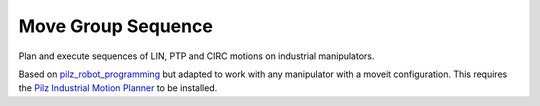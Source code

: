 Move Group Sequence
===================

Plan and execute sequences of LIN, PTP and CIRC motions on industrial manipulators.

Based on `pilz_robot_programming <https://github.com/PilzDE/pilz_industrial_motion/tree/melodic-devel/pilz_robot_programming>`_ but adapted to work with any manipulator with a moveit configuration. This requires the `Pilz Industrial Motion Planner <https://ros-planning.github.io/moveit_tutorials/doc/pilz_industrial_motion_planner/pilz_industrial_motion_planner.html>`_ to be installed.
